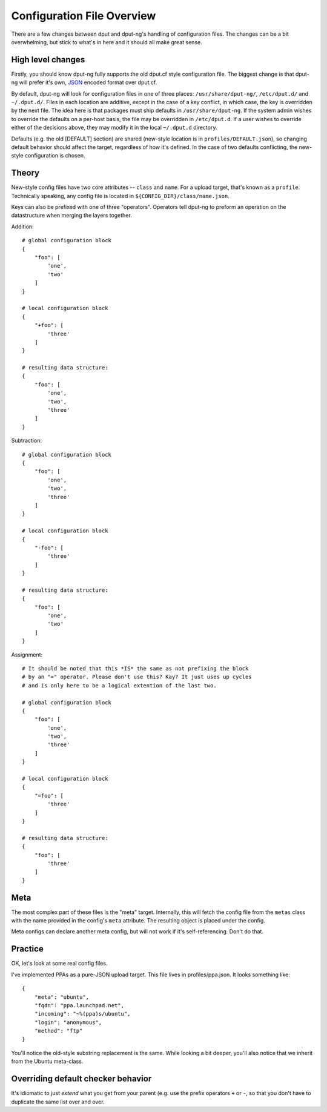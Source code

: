 Configuration File Overview
===========================

There are a few changes between dput and dput-ng's handling of configuration
files. The changes can be a bit overwhelming, but stick to what's in here
and it should all make great sense.

High level changes
------------------

Firstly, you should know dput-ng fully supports the old dput.cf style
configuration file. The biggest change is that dput-ng will prefer it's own,
`JSON <http://en.wikipedia.org/wiki/JSON>`_ encoded format over dput.cf.

By default, dput-ng will look for configuration files in one of three places:
``/usr/share/dput-ng/``, ``/etc/dput.d/`` and ``~/.dput.d/``. Files in each
location are additive, except in the case of a key conflict, in which case,
the key is overridden by the next file. The idea here is that packages must
ship defaults in ``/usr/share/dput-ng``. If the system admin wishes to override
the defaults on a per-host basis, the file may be overridden in ``/etc/dput.d``.
If a user wishes to override either of the decisions above, they may modify
it in the local ``~/.dput.d`` directory.

Defaults (e.g. the old [DEFAULT] section) are shared (new-style location is in
``profiles/DEFAULT.json``), so changing default behavior should affect the
target, regardless of how it's defined. In the case of two defaults conflicting,
the new-style configuration is chosen.

Theory
------

New-style config files have two core attributes -- ``class`` and ``name``.
For a upload target, that's known as a ``profile``. Technically speaking, any
config file is located in ``${CONFIG_DIR}/class/name.json``.

Keys can also be prefixed with one of three "operators". Operators tell
dput-ng to preform an operation on the datastructure when merging the
layers together.

Addition::


    # global configuration block
    {
        "foo": [
            'one',
            'two'
        ]
    }

    # local configuration block
    {
        "+foo": [
            'three'
        ]
    }

    # resulting data structure:
    {
        "foo": [
            'one',
            'two',
            'three'
        ]
    }

Subtraction::

    # global configuration block
    {
        "foo": [
            'one',
            'two',
            'three'
        ]
    }

    # local configuration block
    {
        "-foo": [
            'three'
        ]
    }

    # resulting data structure:
    {
        "foo": [
            'one',
            'two'
        ]
    }

Assignment::

    # It should be noted that this *IS* the same as not prefixing the block
    # by an "=" operator. Please don't use this? Kay? It just uses up cycles
    # and is only here to be a logical extention of the last two.

    # global configuration block
    {
        "foo": [
            'one',
            'two',
            'three'
        ]
    }

    # local configuration block
    {
        "=foo": [
            'three'
        ]
    }

    # resulting data structure:
    {
        "foo": [
            'three'
        ]
    }


Meta
----

The most complex part of these files is the "meta" target. Internally, this
will fetch the config file from the ``metas`` class with the name provided
in the config's ``meta`` attribute. The resulting object is placed under
the config.

Meta configs can declare another meta config, but will not work if it's
self-referencing. Don't do that.

Practice
--------

OK, let's look at some real config files.

I've implemented PPAs as a pure-JSON upload target. This file lives in
profiles/ppa.json. It looks something like::

    {
        "meta": "ubuntu",
        "fqdn": "ppa.launchpad.net",
        "incoming": "~%(ppa)s/ubuntu",
        "login": "anonymous",
        "method": "ftp"
    }


You'll notice the old-style substring replacement is the same. While looking
a bit deeper, you'll also notice that we inherit from the Ubuntu meta-class.


Overriding default checker behavior
-----------------------------------

It's idiomatic to just *extend* what you get from your parent (e.g. use the
prefix operators ``+`` or ``-``, so that you don't have to duplicate the same
list over and over.
